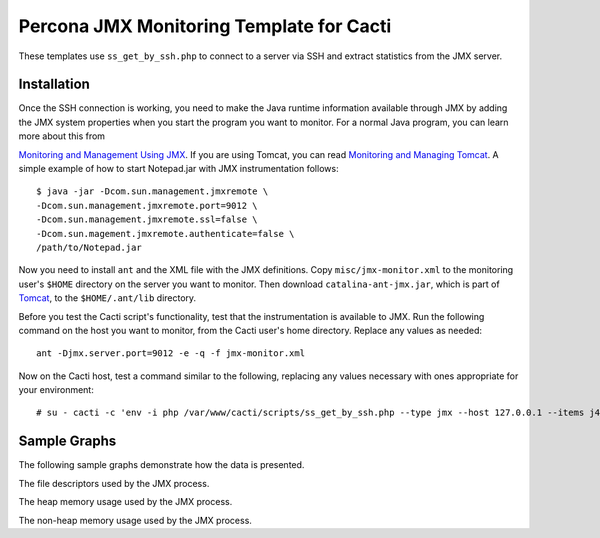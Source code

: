 .. _cacti_jmx_templates:

Percona JMX Monitoring Template for Cacti
=========================================

These templates use ``ss_get_by_ssh.php`` to connect to a server via SSH and
extract statistics from the JMX server.

Installation
------------

Once the SSH connection is working, you need to make the Java runtime information
available through JMX by adding the JMX system properties when you start the
program you want to monitor. For a normal Java program, you can learn more about
this from

`Monitoring and Management Using JMX
<http://java.sun.com/j2se/1.5.0/docs/guide/management/agent.html>`_.  If you are
using Tomcat, you can read `Monitoring and Managing Tomcat
<http://tomcat.apache.org/tomcat-6.0-doc/monitoring.html>`_. A simple example of
how to start Notepad.jar with JMX instrumentation follows::

   $ java -jar -Dcom.sun.management.jmxremote \
   -Dcom.sun.management.jmxremote.port=9012 \
   -Dcom.sun.management.jmxremote.ssl=false \
   -Dcom.sun.magement.jmxremote.authenticate=false \
   /path/to/Notepad.jar

Now you need to install ``ant`` and the XML file with the JMX definitions. Copy
``misc/jmx-monitor.xml`` to the monitoring user's ``$HOME`` directory on the
server you want to monitor. Then download ``catalina-ant-jmx.jar``, which is
part of `Tomcat <http://tomcat.apache.org/download-60.cgi>`_, to the
``$HOME/.ant/lib`` directory.

Before you test the Cacti script's functionality, test that the instrumentation
is available to JMX. Run the following command on the host you want to monitor,
from the Cacti user's home directory.  Replace any values as needed::

   ant -Djmx.server.port=9012 -e -q -f jmx-monitor.xml

Now on the Cacti host, test a command similar to the following, replacing any
values necessary with ones appropriate for your environment::

   # su - cacti -c 'env -i php /var/www/cacti/scripts/ss_get_by_ssh.php --type jmx --host 127.0.0.1 --items j4,j5'

Sample Graphs
-------------

The following sample graphs demonstrate how the data is presented.

.. image:: images/jmx-file-descriptor.png

The file descriptors used by the JMX process.

.. image:: images/jmx-heap-memory-usage.png

The heap memory usage used by the JMX process.

.. image:: images/jmx-nonheap-memory-usage.png

The non-heap memory usage used by the JMX process.
